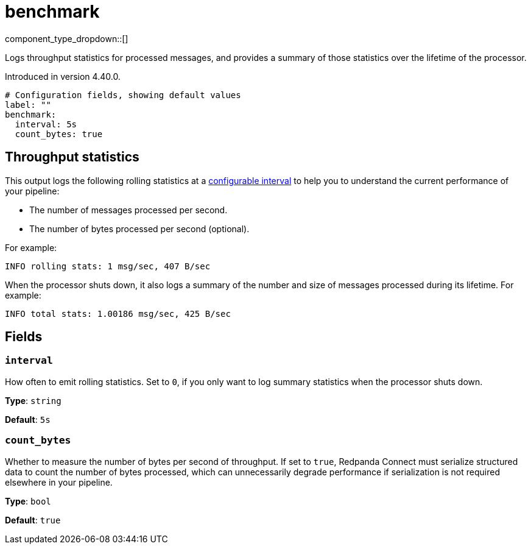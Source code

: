 = benchmark
// tag::single-source[]
:type: processor
:page-beta: true
:categories: ["Utility"]

component_type_dropdown::[]

Logs throughput statistics for processed messages, and provides a summary of those statistics over the lifetime of the processor.

ifndef::env-cloud[]
Introduced in version 4.40.0.
endif::[]

```yml
# Configuration fields, showing default values
label: ""
benchmark:
  interval: 5s
  count_bytes: true
```

== Throughput statistics

This output logs the following rolling statistics at a <<interval,configurable interval>> to help you to understand the current performance of your pipeline:

- The number of messages processed per second.
- The number of bytes processed per second (optional).

For example:

```bash
INFO rolling stats: 1 msg/sec, 407 B/sec
```

When the processor shuts down, it also logs a summary of the number and size of messages processed during its lifetime. For example:

```bash
INFO total stats: 1.00186 msg/sec, 425 B/sec 
```

== Fields

=== `interval`

How often to emit rolling statistics. Set to `0`, if you only want to log summary statistics when the processor shuts down.

*Type*: `string`

*Default*: `5s`

=== `count_bytes`

Whether to measure the number of bytes per second of throughput. If set to `true`, Redpanda Connect must serialize structured data to count the number of bytes processed, which can unnecessarily degrade performance if serialization is not required elsewhere in your pipeline.

*Type*: `bool`

*Default*: `true`

// end::single-source[]